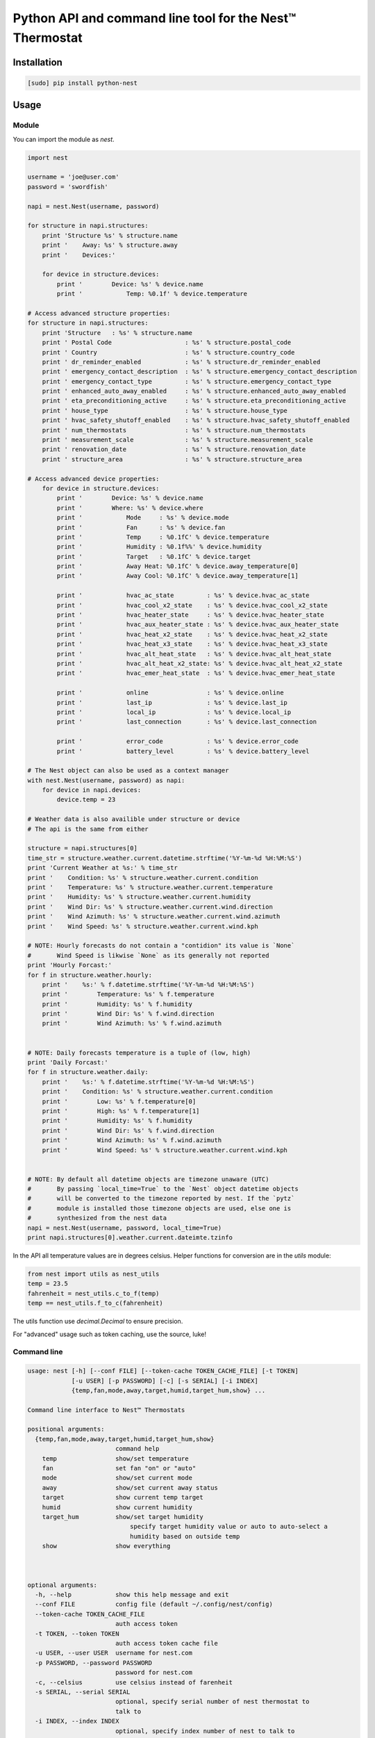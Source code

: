 =========================================================
Python API and command line tool for the Nest™ Thermostat
=========================================================

.. image:: https://travis-ci.org/jkoelker/python-nest.svg?branch=master
    :target: https://travis-ci.org/jkoelker/python-nest


Installation
============

.. code-block:: bash

    [sudo] pip install python-nest


Usage
=====

Module
------

You can import the module as `nest`.

.. code-block:: python

    import nest

    username = 'joe@user.com'
    password = 'swordfish'

    napi = nest.Nest(username, password)

    for structure in napi.structures:
        print 'Structure %s' % structure.name
        print '    Away: %s' % structure.away
        print '    Devices:'

        for device in structure.devices:
            print '        Device: %s' % device.name
            print '            Temp: %0.1f' % device.temperature

    # Access advanced structure properties:
    for structure in napi.structures:
        print 'Structure   : %s' % structure.name
        print ' Postal Code                    : %s' % structure.postal_code
        print ' Country                        : %s' % structure.country_code
        print ' dr_reminder_enabled            : %s' % structure.dr_reminder_enabled
        print ' emergency_contact_description  : %s' % structure.emergency_contact_description
        print ' emergency_contact_type         : %s' % structure.emergency_contact_type
        print ' enhanced_auto_away_enabled     : %s' % structure.enhanced_auto_away_enabled
        print ' eta_preconditioning_active     : %s' % structure.eta_preconditioning_active
        print ' house_type                     : %s' % structure.house_type
        print ' hvac_safety_shutoff_enabled    : %s' % structure.hvac_safety_shutoff_enabled
        print ' num_thermostats                : %s' % structure.num_thermostats
        print ' measurement_scale              : %s' % structure.measurement_scale
        print ' renovation_date                : %s' % structure.renovation_date
        print ' structure_area                 : %s' % structure.structure_area

    # Access advanced device properties:
        for device in structure.devices:
            print '        Device: %s' % device.name
            print '        Where: %s' % device.where
            print '            Mode     : %s' % device.mode
            print '            Fan      : %s' % device.fan
            print '            Temp     : %0.1fC' % device.temperature
            print '            Humidity : %0.1f%%' % device.humidity
            print '            Target   : %0.1fC' % device.target
            print '            Away Heat: %0.1fC' % device.away_temperature[0]
            print '            Away Cool: %0.1fC' % device.away_temperature[1]

            print '            hvac_ac_state         : %s' % device.hvac_ac_state
            print '            hvac_cool_x2_state    : %s' % device.hvac_cool_x2_state
            print '            hvac_heater_state     : %s' % device.hvac_heater_state
            print '            hvac_aux_heater_state : %s' % device.hvac_aux_heater_state
            print '            hvac_heat_x2_state    : %s' % device.hvac_heat_x2_state
            print '            hvac_heat_x3_state    : %s' % device.hvac_heat_x3_state
            print '            hvac_alt_heat_state   : %s' % device.hvac_alt_heat_state
            print '            hvac_alt_heat_x2_state: %s' % device.hvac_alt_heat_x2_state
            print '            hvac_emer_heat_state  : %s' % device.hvac_emer_heat_state

            print '            online                : %s' % device.online
            print '            last_ip               : %s' % device.last_ip
            print '            local_ip              : %s' % device.local_ip
            print '            last_connection       : %s' % device.last_connection

            print '            error_code            : %s' % device.error_code
            print '            battery_level         : %s' % device.battery_level

    # The Nest object can also be used as a context manager
    with nest.Nest(username, password) as napi:
        for device in napi.devices:
            device.temp = 23

    # Weather data is also availible under structure or device
    # The api is the same from either

    structure = napi.structures[0]
    time_str = structure.weather.current.datetime.strftime('%Y-%m-%d %H:%M:%S')
    print 'Current Weather at %s:' % time_str
    print '    Condition: %s' % structure.weather.current.condition
    print '    Temperature: %s' % structure.weather.current.temperature
    print '    Humidity: %s' % structure.weather.current.humidity
    print '    Wind Dir: %s' % structure.weather.current.wind.direction
    print '    Wind Azimuth: %s' % structure.weather.current.wind.azimuth
    print '    Wind Speed: %s' % structure.weather.current.wind.kph

    # NOTE: Hourly forecasts do not contain a "contidion" its value is `None`
    #       Wind Speed is likwise `None` as its generally not reported
    print 'Hourly Forcast:'
    for f in structure.weather.hourly:
        print '    %s:' % f.datetime.strftime('%Y-%m-%d %H:%M:%S')
        print '        Temperature: %s' % f.temperature
        print '        Humidity: %s' % f.humidity
        print '        Wind Dir: %s' % f.wind.direction
        print '        Wind Azimuth: %s' % f.wind.azimuth


    # NOTE: Daily forecasts temperature is a tuple of (low, high)
    print 'Daily Forcast:'
    for f in structure.weather.daily:
        print '    %s:' % f.datetime.strftime('%Y-%m-%d %H:%M:%S')
        print '    Condition: %s' % structure.weather.current.condition
        print '        Low: %s' % f.temperature[0]
        print '        High: %s' % f.temperature[1]
        print '        Humidity: %s' % f.humidity
        print '        Wind Dir: %s' % f.wind.direction
        print '        Wind Azimuth: %s' % f.wind.azimuth
        print '        Wind Speed: %s' % structure.weather.current.wind.kph


    # NOTE: By default all datetime objects are timezone unaware (UTC)
    #       By passing `local_time=True` to the `Nest` object datetime objects
    #       will be converted to the timezone reported by nest. If the `pytz`
    #       module is installed those timezone objects are used, else one is
    #       synthesized from the nest data
    napi = nest.Nest(username, password, local_time=True)
    print napi.structures[0].weather.current.dateimte.tzinfo


In the API all temperature values are in degrees celsius. Helper functions
for conversion are in the `utils` module:


.. code-block:: python

    from nest import utils as nest_utils
    temp = 23.5
    fahrenheit = nest_utils.c_to_f(temp)
    temp == nest_utils.f_to_c(fahrenheit)


The utils function use `decimal.Decimal` to ensure precision.

For "advanced" usage such as token caching, use the source, luke!

Command line
------------

.. code-block:: bash

    usage: nest [-h] [--conf FILE] [--token-cache TOKEN_CACHE_FILE] [-t TOKEN]
                [-u USER] [-p PASSWORD] [-c] [-s SERIAL] [-i INDEX]
                {temp,fan,mode,away,target,humid,target_hum,show} ...

    Command line interface to Nest™ Thermostats

    positional arguments:
      {temp,fan,mode,away,target,humid,target_hum,show}
                            command help
        temp                show/set temperature
        fan                 set fan "on" or "auto"
        mode                show/set current mode
        away                show/set current away status
        target              show current temp target
        humid               show current humidity
        target_hum          show/set target humidity
                                specify target humidity value or auto to auto-select a
                                humidity based on outside temp
        show                show everything



    optional arguments:
      -h, --help            show this help message and exit
      --conf FILE           config file (default ~/.config/nest/config)
      --token-cache TOKEN_CACHE_FILE
                            auth access token
      -t TOKEN, --token TOKEN
                            auth access token cache file
      -u USER, --user USER  username for nest.com
      -p PASSWORD, --password PASSWORD
                            password for nest.com
      -c, --celsius         use celsius instead of farenheit
      -s SERIAL, --serial SERIAL
                            optional, specify serial number of nest thermostat to
                            talk to
      -i INDEX, --index INDEX
                            optional, specify index number of nest to talk to

    examples:
        # If your nest is not in range mode
        nest --user joe@user.com --password swordfish temp 73
        # If your nest is in range mode
        nest --user joe@user.com --password swordfish temp 66 73

        nest --user joe@user.com --password swordfish fan --auto
        nest --user joe@user.com --password swordfish target_hum 35


A configuration file can also be specified to prevent username/password repitition.


.. code-block:: ini

    [DEFAULT]
    user = joe@user.com
    password = swordfish
    token_cache = ~/.config/nest/cache


The `[DEFAULT]` section may also be named `[nest]` for convience.


History
=======

This module was originally a fork of `nest_thermostat <https://github.com/FiloSottile/nest_thermostat>`
which was a fork of `pynest <https://github.com/smbaker/pynest`
